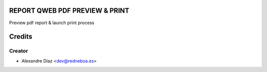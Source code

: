 REPORT QWEB PDF PREVIEW & PRINT
=============

Preview pdf report & launch print process


Credits
=======

Creator
------------

* Alexandre Díaz <dev@redneboa.es>
